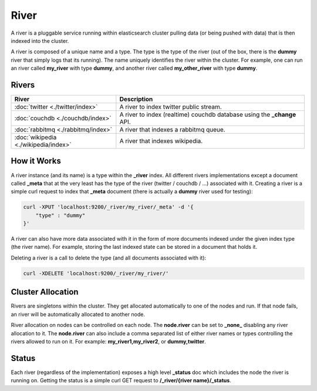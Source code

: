 River
=====

A river is a pluggable service running within elasticsearch cluster pulling data (or being pushed with data) that is then indexed into the cluster.


A river is composed of a unique name and a type. The type is the type of the river (out of the box, there is the **dummy** river that simply logs that its running). The name uniquely identifies the river within the cluster. For example, one can run an river called **my_river** with type **dummy**, and another river called **my_other_river** with type **dummy**.


Rivers
------

=======================================  =========================================================================
 River                                    Description                                                             
=======================================  =========================================================================
:doc:`twitter <./twitter/index>`         A river to index twitter public stream.                                  
:doc:`couchdb <./couchdb/index>`         A river to index (realtime) couchdb database using the **_change** API.  
:doc:`rabbitmq <./rabbitmq/index>`       A river that indexes a rabbitmq queue.                                   
:doc:`wikipedia <./wikipedia/index>`     A river that indexes wikipedia.                                          
=======================================  =========================================================================

How it Works
------------

A river instance (and its name) is a type within the **_river** index. All different rivers implementations except a document called **_meta** that at the very least has the type of the river (twitter / couchdb / ...) associated with it. Creating a river is a simple curl request to index that **_meta** document (there is actually a **dummy** river used for testing):


.. code-block:: js

    curl -XPUT 'localhost:9200/_river/my_river/_meta' -d '{
        "type" : "dummy"
    }'


A river can also have more data associated with it in the form of more documents indexed under the given index type (the river name). For example, storing the last indexed state can be stored in a document that holds it.


Deleting a river is a call to delete the type (and all documents associated with it):


.. code-block:: js

    curl -XDELETE 'localhost:9200/_river/my_river/'


Cluster Allocation
------------------

Rivers are singletons within the cluster. They get allocated automatically to one of the nodes and run. If that node fails, an river will be automatically allocated to another node.


River allocation on nodes can be controlled on each node. The **node.river** can be set to **_none_** disabling any river allocation to it. The **node.river** can also include a comma separated list of either river names or types controlling the rivers allowed to run on it. For example: **my_river1,my_river2**, or **dummy,twitter**.


Status
------

Each river (regardless of the implementation) exposes a high level **_status** doc which includes the node the river is running on. Getting the status is a simple curl GET request to **/_river/{river name}/_status**.


